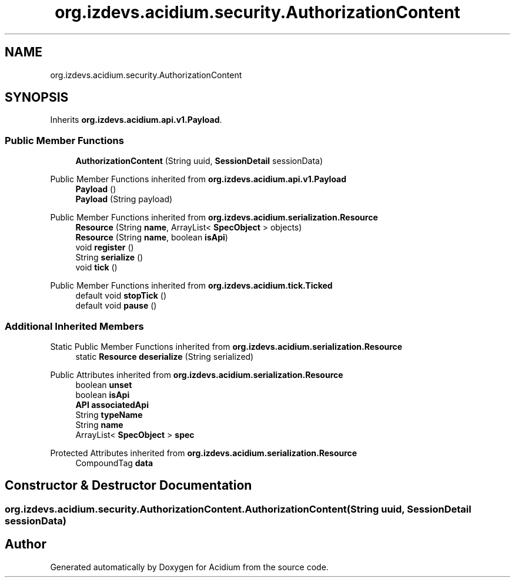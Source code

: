 .TH "org.izdevs.acidium.security.AuthorizationContent" 3 "Version Alpha-0.1" "Acidium" \" -*- nroff -*-
.ad l
.nh
.SH NAME
org.izdevs.acidium.security.AuthorizationContent
.SH SYNOPSIS
.br
.PP
.PP
Inherits \fBorg\&.izdevs\&.acidium\&.api\&.v1\&.Payload\fP\&.
.SS "Public Member Functions"

.in +1c
.ti -1c
.RI "\fBAuthorizationContent\fP (String uuid, \fBSessionDetail\fP sessionData)"
.br
.in -1c

Public Member Functions inherited from \fBorg\&.izdevs\&.acidium\&.api\&.v1\&.Payload\fP
.in +1c
.ti -1c
.RI "\fBPayload\fP ()"
.br
.ti -1c
.RI "\fBPayload\fP (String payload)"
.br
.in -1c

Public Member Functions inherited from \fBorg\&.izdevs\&.acidium\&.serialization\&.Resource\fP
.in +1c
.ti -1c
.RI "\fBResource\fP (String \fBname\fP, ArrayList< \fBSpecObject\fP > objects)"
.br
.ti -1c
.RI "\fBResource\fP (String \fBname\fP, boolean \fBisApi\fP)"
.br
.ti -1c
.RI "void \fBregister\fP ()"
.br
.ti -1c
.RI "String \fBserialize\fP ()"
.br
.ti -1c
.RI "void \fBtick\fP ()"
.br
.in -1c

Public Member Functions inherited from \fBorg\&.izdevs\&.acidium\&.tick\&.Ticked\fP
.in +1c
.ti -1c
.RI "default void \fBstopTick\fP ()"
.br
.ti -1c
.RI "default void \fBpause\fP ()"
.br
.in -1c
.SS "Additional Inherited Members"


Static Public Member Functions inherited from \fBorg\&.izdevs\&.acidium\&.serialization\&.Resource\fP
.in +1c
.ti -1c
.RI "static \fBResource\fP \fBdeserialize\fP (String serialized)"
.br
.in -1c

Public Attributes inherited from \fBorg\&.izdevs\&.acidium\&.serialization\&.Resource\fP
.in +1c
.ti -1c
.RI "boolean \fBunset\fP"
.br
.ti -1c
.RI "boolean \fBisApi\fP"
.br
.ti -1c
.RI "\fBAPI\fP \fBassociatedApi\fP"
.br
.ti -1c
.RI "String \fBtypeName\fP"
.br
.ti -1c
.RI "String \fBname\fP"
.br
.ti -1c
.RI "ArrayList< \fBSpecObject\fP > \fBspec\fP"
.br
.in -1c

Protected Attributes inherited from \fBorg\&.izdevs\&.acidium\&.serialization\&.Resource\fP
.in +1c
.ti -1c
.RI "CompoundTag \fBdata\fP"
.br
.in -1c
.SH "Constructor & Destructor Documentation"
.PP 
.SS "org\&.izdevs\&.acidium\&.security\&.AuthorizationContent\&.AuthorizationContent (String uuid, \fBSessionDetail\fP sessionData)"


.SH "Author"
.PP 
Generated automatically by Doxygen for Acidium from the source code\&.
